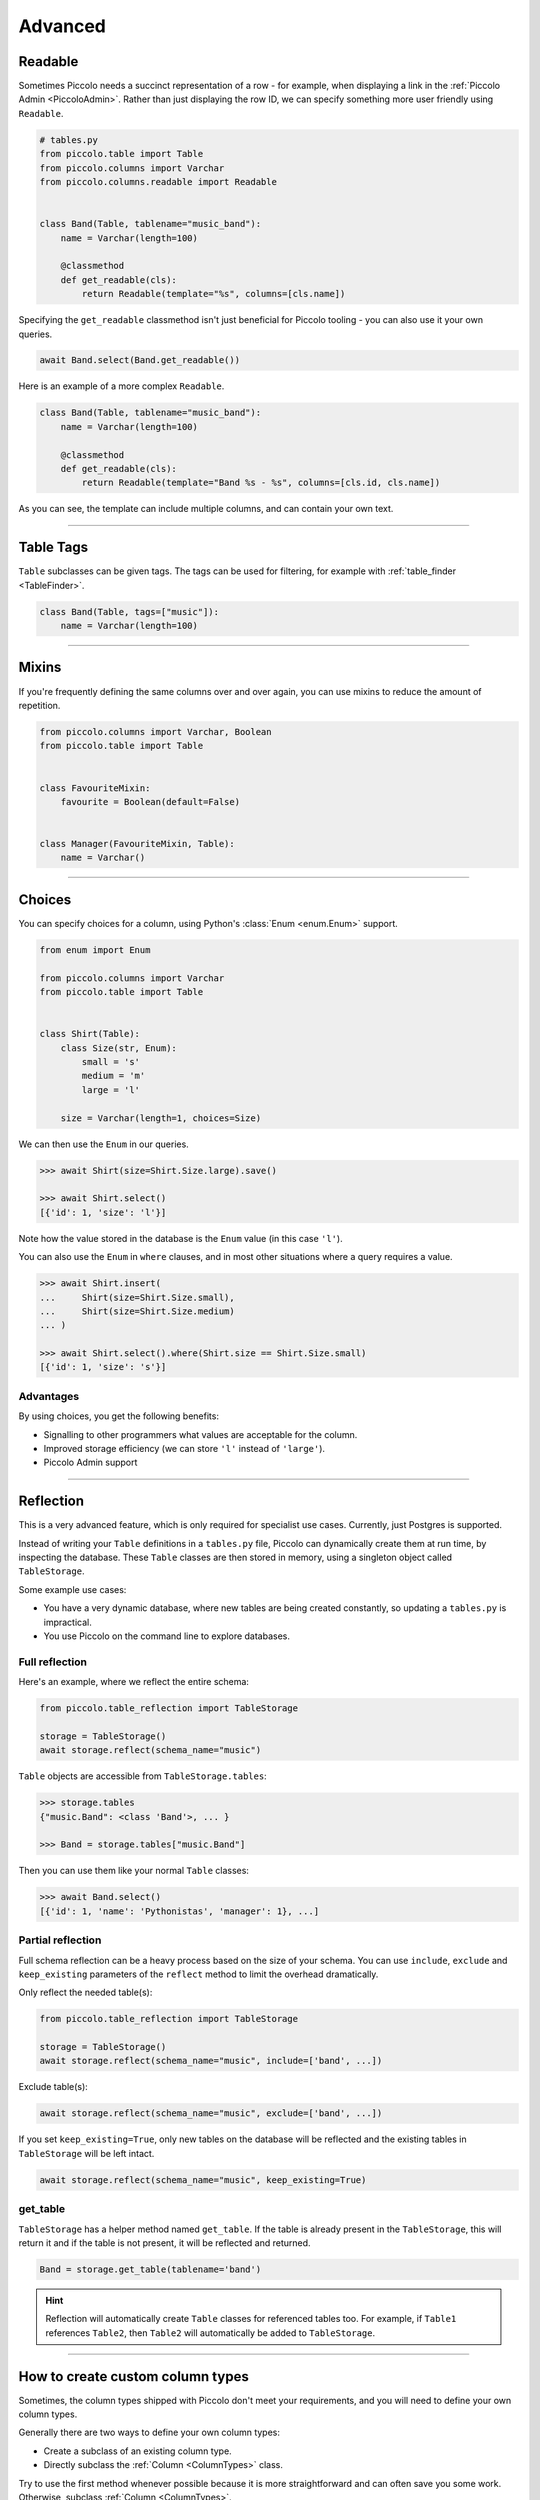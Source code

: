 .. _AdvancedSchema:

Advanced
========

Readable
--------

Sometimes Piccolo needs a succinct representation of a row - for example, when
displaying a link in the :ref:`Piccolo Admin <PiccoloAdmin>`. Rather than
just displaying the row ID, we can specify something more user friendly using
``Readable``.

.. code-block:: python

    # tables.py
    from piccolo.table import Table
    from piccolo.columns import Varchar
    from piccolo.columns.readable import Readable


    class Band(Table, tablename="music_band"):
        name = Varchar(length=100)

        @classmethod
        def get_readable(cls):
            return Readable(template="%s", columns=[cls.name])


Specifying the ``get_readable`` classmethod isn't just beneficial for Piccolo
tooling - you can also use it your own queries.

.. code-block:: python

    await Band.select(Band.get_readable())

Here is an example of a more complex ``Readable``.

.. code-block:: python

    class Band(Table, tablename="music_band"):
        name = Varchar(length=100)

        @classmethod
        def get_readable(cls):
            return Readable(template="Band %s - %s", columns=[cls.id, cls.name])

As you can see, the template can include multiple columns, and can contain your
own text.

-------------------------------------------------------------------------------

.. _TableTags:

Table Tags
----------

``Table`` subclasses can be given tags. The tags can be used for filtering,
for example with :ref:`table_finder <TableFinder>`.

.. code-block:: python

    class Band(Table, tags=["music"]):
        name = Varchar(length=100)

-------------------------------------------------------------------------------

Mixins
------

If you're frequently defining the same columns over and over again, you can
use mixins to reduce the amount of repetition.

.. code-block:: python

    from piccolo.columns import Varchar, Boolean
    from piccolo.table import Table


    class FavouriteMixin:
        favourite = Boolean(default=False)


    class Manager(FavouriteMixin, Table):
        name = Varchar()

-------------------------------------------------------------------------------

Choices
-------

You can specify choices for a column, using Python's :class:`Enum <enum.Enum>` support.

.. code-block:: python

    from enum import Enum

    from piccolo.columns import Varchar
    from piccolo.table import Table


    class Shirt(Table):
        class Size(str, Enum):
            small = 's'
            medium = 'm'
            large = 'l'

        size = Varchar(length=1, choices=Size)

We can then use the ``Enum`` in our queries.

.. code-block:: python

    >>> await Shirt(size=Shirt.Size.large).save()

    >>> await Shirt.select()
    [{'id': 1, 'size': 'l'}]

Note how the value stored in the database is the ``Enum`` value (in this case ``'l'``).

You can also use the ``Enum`` in ``where`` clauses, and in most other situations
where a query requires a value.

.. code-block:: python

    >>> await Shirt.insert(
    ...     Shirt(size=Shirt.Size.small),
    ...     Shirt(size=Shirt.Size.medium)
    ... )

    >>> await Shirt.select().where(Shirt.size == Shirt.Size.small)
    [{'id': 1, 'size': 's'}]

Advantages
~~~~~~~~~~

By using choices, you get the following benefits:

* Signalling to other programmers what values are acceptable for the column.
* Improved storage efficiency (we can store ``'l'`` instead of ``'large'``).
* Piccolo Admin support

-------------------------------------------------------------------------------

Reflection
----------

This is a very advanced feature, which is only required for specialist use
cases. Currently, just Postgres is supported.

Instead of writing your ``Table`` definitions in a ``tables.py`` file, Piccolo
can dynamically create them at run time, by inspecting the database. These
``Table`` classes are then stored in memory, using a singleton object called
``TableStorage``.

Some example use cases:

* You have a very dynamic database, where new tables are being created
  constantly, so updating a ``tables.py`` is impractical.
* You use Piccolo on the command line to explore databases.

Full reflection
~~~~~~~~~~~~~~~

Here's an example, where we reflect the entire schema:

.. code-block:: python

    from piccolo.table_reflection import TableStorage

    storage = TableStorage()
    await storage.reflect(schema_name="music")

``Table`` objects are accessible from ``TableStorage.tables``:

.. code-block:: python

    >>> storage.tables
    {"music.Band": <class 'Band'>, ... }

    >>> Band = storage.tables["music.Band"]

Then you can use them like your normal ``Table`` classes:

.. code-block:: python

    >>> await Band.select()
    [{'id': 1, 'name': 'Pythonistas', 'manager': 1}, ...]


Partial reflection
~~~~~~~~~~~~~~~~~~

Full schema reflection can be a heavy process based on the size of your schema.
You can use ``include``, ``exclude`` and ``keep_existing`` parameters of
the ``reflect`` method to limit the overhead dramatically.

Only reflect the needed table(s):

.. code-block:: python

    from piccolo.table_reflection import TableStorage

    storage = TableStorage()
    await storage.reflect(schema_name="music", include=['band', ...])

Exclude table(s):

.. code-block:: python

    await storage.reflect(schema_name="music", exclude=['band', ...])

If you set ``keep_existing=True``, only new tables on the database will be
reflected and the existing tables in ``TableStorage`` will be left intact.

.. code-block:: python

    await storage.reflect(schema_name="music", keep_existing=True)

get_table
~~~~~~~~~

``TableStorage`` has a helper method named ``get_table``. If the table is
already present in the ``TableStorage``, this will return it and if the table
is not present, it will be reflected and returned.

.. code-block:: python

    Band = storage.get_table(tablename='band')

.. hint:: Reflection will automatically create ``Table`` classes for referenced
    tables too. For example, if ``Table1`` references ``Table2``, then
    ``Table2`` will automatically be added to ``TableStorage``.

-------------------------------------------------------------------------------

How to create custom column types
------

Sometimes, the column types shipped with Piccolo don't meet your requirements, and you
will need to define your own column types.

Generally there are two ways to define your own column types:

* Create a subclass of an existing column type.
* Directly subclass the :ref:`Column <ColumnTypes>` class.

Try to use the first method whenever possible because it is more straightforward and
can often save you some work. Otherwise, subclass :ref:`Column <ColumnTypes>`.

**Example**

In this example, we create a column type called ``MyColumn``, which is fundamentally
an ``Integer`` type but has a custom attribute ``custom_attr``:

.. code-block:: python

    from piccolo.columns import Integer

    class MyColumn(Integer):
        def __init__(self, *args, custom_attr: str = '', **kwargs):
            self.custom_attr = custom_attr
            super().__init__(*args, **kwargs)

        @property
        def column_type(self):
            return 'INTEGER'

.. hint:: It is **important** to specify the ``column_type`` property, which
    tells the database engine the **actual** storage type of the custom
    column.

Now we can use ``MyColumn`` in our table:

.. code-block:: python

    from piccolo.table import Table

    class MyTable(Table):
        my_col = MyColumn(custom_attr='foo')
        ...

And later we can retrieve the value of the attribute:

.. code-block:: python

    >>> MyTable.my_col.custom_attr
    'foo'